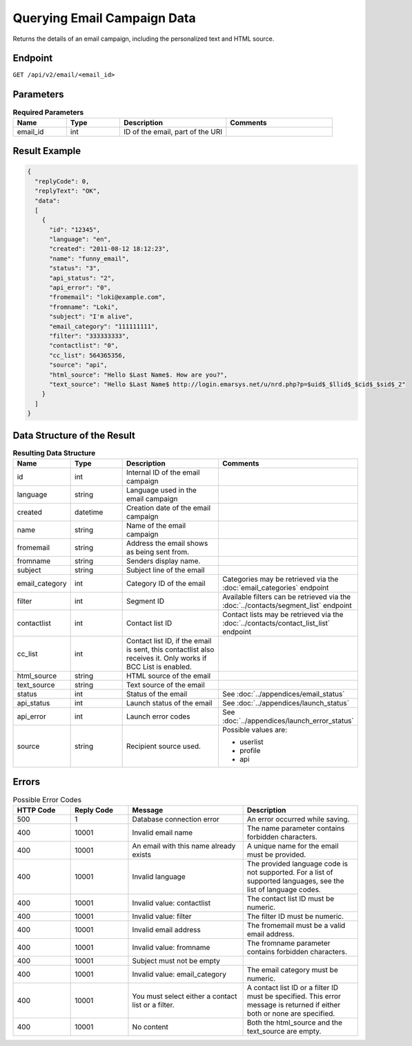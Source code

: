 Querying Email Campaign Data
============================

Returns the details of an email campaign, including the personalized text and HTML source.

Endpoint
--------

``GET /api/v2/email/<email_id>``

Parameters
----------

.. list-table:: **Required Parameters**
   :header-rows: 1
   :widths: 20 20 40 40

   * - Name
     - Type
     - Description
     - Comments
   * - email_id
     - int
     - ID of the email, part of the URI
     -

Result Example
--------------

.. code-block:: json

   {
     "replyCode": 0,
     "replyText": "OK",
     "data":
     [
       {
         "id": "12345",
         "language": "en",
         "created": "2011-08-12 18:12:23",
         "name": "funny_email",
         "status": "3",
         "api_status": "2",
         "api_error": "0",
         "fromemail": "loki@example.com",
         "fromname": "Loki",
         "subject": "I'm alive",
         "email_category": "111111111",
         "filter": "333333333",
         "contactlist": "0",
         "cc_list": 564365356,
         "source": "api",
         "html_source": "Hello $Last Name$. How are you?",
         "text_source": "Hello $Last Name$ http://login.emarsys.net/u/nrd.php?p=$uid$_$llid$_$cid$_$sid$_2"
       }
     ]
   }

Data Structure of the Result
----------------------------

.. list-table:: **Resulting Data Structure**
   :header-rows: 1
   :widths: 20 20 40 40

   * - Name
     - Type
     - Description
     - Comments
   * - id
     - int
     - Internal ID of the email campaign
     -
   * - language
     - string
     - Language used in the email campaign
     -
   * - created
     - datetime
     - Creation date of the email campaign
     -
   * - name
     - string
     - Name of the email campaign
     -
   * - fromemail
     - string
     - Address the email shows as being sent from.
     -
   * - fromname
     - string
     - Senders display name.
     -
   * - subject
     - string
     - Subject line of the email
     -
   * - email_category
     - int
     - Category ID of the email
     - Categories may be retrieved via the :doc:`email_categories` endpoint
   * - filter
     - int
     - Segment ID
     - Available filters can be retrieved via the :doc:`../contacts/segment_list` endpoint
   * - contactlist
     - int
     - Contact list ID
     - Contact lists may be retrieved via the :doc:`../contacts/contact_list_list` endpoint
   * - cc_list
     - int
     - Contact list ID, if the email is sent, this contactlist also receives it. Only works if BCC List is enabled.
     -
   * - html_source
     - string
     - HTML source of the email
     -
   * - text_source
     - string
     - Text source of the email
     -
   * - status
     - int
     - Status of the email
     - See :doc:`../appendices/email_status`
   * - api_status
     - int
     - Launch status of the email
     - See :doc:`../appendices/launch_status`
   * - api_error
     - int
     - Launch error codes
     - See :doc:`../appendices/launch_error_status`
   * - source
     - string
     - Recipient source used.
     - Possible values are:

       * userlist
       * profile
       * api

Errors
------

.. list-table:: Possible Error Codes
   :header-rows: 1
   :widths: 20 20 40 40

   * - HTTP Code
     - Reply Code
     - Message
     - Description
   * - 500
     - 1
     - Database connection error
     - An error occurred while saving.
   * - 400
     - 10001
     - Invalid email name
     - The name parameter contains forbidden characters.
   * - 400
     - 10001
     - An email with this name already exists
     - A unique name for the email must be provided.
   * - 400
     - 10001
     - Invalid language
     - The provided language code is not supported. For a list of supported languages, see the list of language codes.
   * - 400
     - 10001
     - Invalid value: contactlist
     - The contact list ID must be numeric.
   * - 400
     - 10001
     - Invalid value: filter
     - The filter ID must be numeric.
   * - 400
     - 10001
     - Invalid email address
     - The fromemail must be a valid email address.
   * - 400
     - 10001
     - Invalid value: fromname
     - The fromname parameter contains forbidden characters.
   * - 400
     - 10001
     - Subject must not be empty
     -
   * - 400
     - 10001
     - Invalid value: email_category
     - The email category must be numeric.
   * - 400
     - 10001
     - You must select either a contact list or a filter.
     - A contact list ID or a filter ID must be specified. This error message is returned if either both or none are specified.
   * - 400
     - 10001
     - No content
     - Both the html_source and the text_source are empty.
